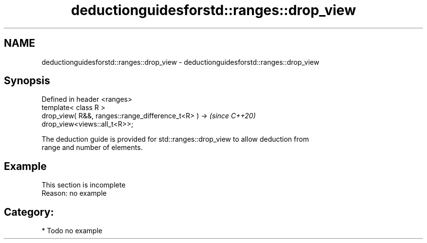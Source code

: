 .TH deductionguidesforstd::ranges::drop_view 3 "2024.06.10" "http://cppreference.com" "C++ Standard Libary"
.SH NAME
deductionguidesforstd::ranges::drop_view \- deductionguidesforstd::ranges::drop_view

.SH Synopsis
   Defined in header <ranges>
   template< class R >
   drop_view( R&&, ranges::range_difference_t<R> ) ->                     \fI(since C++20)\fP
   drop_view<views::all_t<R>>;

   The deduction guide is provided for std::ranges::drop_view to allow deduction from
   range and number of elements.

.SH Example

    This section is incomplete
    Reason: no example

.SH Category:
     * Todo no example
